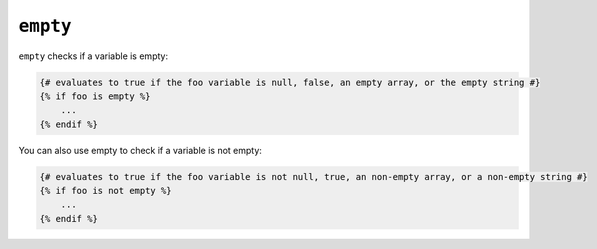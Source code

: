 ``empty``
=========

``empty`` checks if a variable is empty:

.. code-block:: jinja

    {# evaluates to true if the foo variable is null, false, an empty array, or the empty string #}
    {% if foo is empty %}
        ...
    {% endif %}

You can also use empty to check if a variable is not empty:

.. code-block:: jinja

    {# evaluates to true if the foo variable is not null, true, an non-empty array, or a non-empty string #}
    {% if foo is not empty %}
        ...
    {% endif %}
